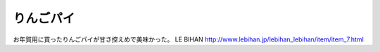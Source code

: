 ﻿りんごパイ
##########


お年賀用に買ったりんごパイが甘さ控えめで美味かった。
LE BIHAN
http://www.lebihan.jp/lebihan_lebihan/item/item_7.html



.. author:: mkouhei
.. categories:: 生活, 
.. tags::


